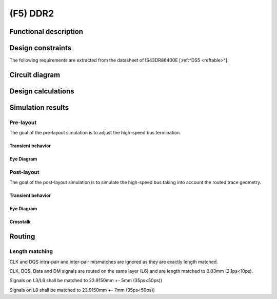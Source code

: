 (F5) DDR2
=========

Functional description
----------------------

Design constraints
------------------

.. requirement:: D_MEMORY_03
   :rationale: The -5B speed grade corresponds to DDR2-400B standard.

   The board shall include a 64M x 8bits 512Mb DDR2 Synchronous DRAM with reference IS43DR86400E up to -5B speed grade.

The following requirements are extracted from the datasheet of IS43DR86400E [:ref:^DS5 <reftable>^].

.. requirement:: D_DDR2_01
   :rationale: This corresponds to an 5% precision arround 1.8V.
   :derivedfrom: U_MEMORY_02

   The VDD, VDDL and VDDQ supply voltages shall be within 1.7V and 1.9V with a current capacity of .

.. requirement:: D_DDR2_02
   :derivedfrom: U_MEMORY_02

   The VDD voltage ramp time shall not be greater than 200ms from when VDD ramps from 300mV to VDD min.

.. requirement:: D_DDR2_03
   :derivedfrom: U_MEMORY_02

   During the VDD voltage ramp, VDD and VDDQ shall not be futher apart than 300mV.

.. requirement:: D_DDR2_04
   :rationale: This corresponds to an 2% precision arround 0.5*VDDQ.
   :derivedfrom: U_MEMORY_02

   The VREF voltage shall be within 0.882V and 0.918V.

.. requirement:: D_DDR2_05
   :derivedfrom: U_MEMORY_02

   Peak to peak AC noise on VREF shall not exceed ±2% of VREF(dc).

.. requirement:: D_DDR2_06
   :rationale: VTT of the transmitting device must track VREF of the receiving device.
   :derivedfrom: U_MEMORY_02

   The VTT voltage shall be within VREF - 0.04 and VREF + 0.04.

.. requirement:: D_DDR2_07
   :derivedfrom: U_MEMORY_02

   The peak amplitude for the overshoot and undershoot area of the following pins shall be lower than 0.5V : Address, Control, Clock, Data, Strobe and Mask.

.. requirement:: D_DDR2_08
   :derivedfrom: U_MEMORY_02

   The amplitude area above VDD and below VSS of the following pins shall be lower than 1.33 V-ns : Address and Control.

.. requirement:: D_DDR2_09
   :derivedfrom: U_MEMORY_02

   The amplitude area above VDD and below VSS of the following pins shall be lower than 0.38 V-ns : Clock, Data, Strobe and Mask.


Circuit diagram
---------------

Design calculations
-------------------

Simulation results
------------------

Pre-layout
``````````

The goal of the pre-layout simulation is to adjust the high-speed bus termination.

Transient behavior
^^^^^^^^^^^^^^^^^^

Eye Diagram
^^^^^^^^^^^

Post-layout
```````````

The goal of the post-layout simulation is to simulate the high-speed bus taking into account the routed trace geometry.

Transient behavior
^^^^^^^^^^^^^^^^^^

Eye Diagram
^^^^^^^^^^^

Crosstalk
^^^^^^^^^

Routing
-------

Length matching
```````````````

.. flat-table:: Signal trace length delay constraints
   :header-rows: 1
   :width: 100%

   * - Constraint
     - Description

   * - LC1
     - All data, address and command signals must be followed within +- 50ps

   * - LC2
     - Intra-pair mismatch +- 2ps

   * - LC3
     - Inter-pair mismatch +- 5ps

   * - LC4
     - Intra-byte-group mismatch +- 10ps

CLK and DQS intra-pair and inter-pair mismatches are ignored as they are exactly length matched.

CLK, DQS, Data and DM signals are routed on the same layer (L6) and are length matched to 0.03mm (2.1ps<10ps).

Signals on L3/L6 shall be matched to 23.9150mm +- 5mm (35ps<50ps))

Signals on L8 shall be matched to 23.9150mm +- 7mm (35ps<50ps))
